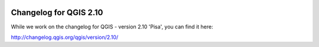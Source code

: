 .. figure:: images/projects/qgis-icon_2.png
   :align: center
   :alt:

Changelog for QGIS 2.10
=======================

While we work on the changelog for QGIS - version 2.10 'Pisa', you can find it here:

http://changelog.qgis.org/qgis/version/2.10/

